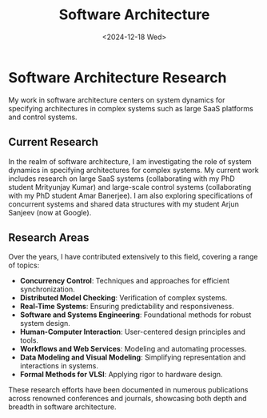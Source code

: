 #+TITLE: Software Architecture
#+DESCRIPTION: Explores system dynamics in software architecture for large SaaS and control systems, with research on concurrent systems, shared data structures, and various domains like concurrency control, real-time systems, and model checking.
#+TAGS: software architecture concurrency real-time model-checking
#+DATE: <2024-12-18 Wed>
#+TIMESTAMP: 2024-12-18T02:39:03+00:00
#+FILENAME: SoftwareArchitecture
#+LAYOUT: ../../layouts/ResearchLayout.astro
#+TIME: 4
#+FEATURED: false

* Software Architecture Research

My work in software architecture centers on system dynamics for specifying architectures in complex systems such as large SaaS platforms and control systems.

** Current Research

In the realm of software architecture, I am investigating the role of system dynamics in specifying architectures for complex systems. My current work includes research on large SaaS systems (collaborating with my PhD student Mrityunjay Kumar) and large-scale control systems (collaborating with my PhD student Amar Banerjee). I am also exploring specifications of concurrent systems and shared data structures with my student Arjun Sanjeev (now at Google).

** Research Areas

Over the years, I have contributed extensively to this field, covering a range of topics:

- *Concurrency Control*: Techniques and approaches for efficient synchronization.
- *Distributed Model Checking*: Verification of complex systems.
- *Real-Time Systems*: Ensuring predictability and responsiveness.
- *Software and Systems Engineering*: Foundational methods for robust system design.
- *Human-Computer Interaction*: User-centered design principles and tools.
- *Workflows and Web Services*: Modeling and automating processes.
- *Data Modeling and Visual Modeling*: Simplifying representation and interactions in systems.
- *Formal Methods for VLSI*: Applying rigor to hardware design.

These research efforts have been documented in numerous publications across renowned conferences and journals, showcasing both depth and breadth in software architecture.
